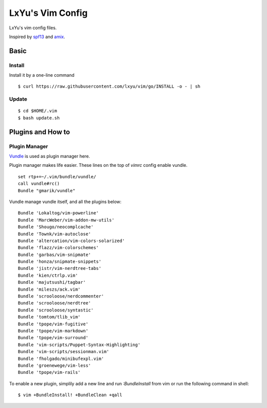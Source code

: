 LxYu's Vim Config
=================

.. image:: https://d2weczhvl823v0.cloudfront.net/lxyu/vim/trend.png
   :alt: Bitdeli badge
   :target: https://bitdeli.com/free

LxYu's vim config files.

Inspired by `spf13 <http://spf13.com>`_ and `amix <http://amix.dk>`_.


Basic
-----

Install
~~~~~~~

Install it by a one-line command

::

    $ curl https://raw.githubusercontent.com/lxyu/vim/go/INSTALL -o - | sh


Update
~~~~~~

::

    $ cd $HOME/.vim
    $ bash update.sh


Plugins and How to
------------------

Plugin Manager
~~~~~~~~~~~~~~

`Vundle <https://github.com/gmarik/vundle>`_ is used as plugin manager here.

Plugin manager makes life easier. These lines on the top of `vimrc` config enable vundle.

::

    set rtp+=~/.vim/bundle/vundle/
    call vundle#rc()
    Bundle "gmarik/vundle"


Vundle manage vundle itself, and all the plugins below:

::

    Bundle 'Lokaltog/vim-powerline'
    Bundle 'MarcWeber/vim-addon-mw-utils'
    Bundle 'Shougo/neocomplcache'
    Bundle 'Townk/vim-autoclose'
    Bundle 'altercation/vim-colors-solarized'
    Bundle 'flazz/vim-colorschemes'
    Bundle 'garbas/vim-snipmate'
    Bundle 'honza/snipmate-snippets'
    Bundle 'jistr/vim-nerdtree-tabs'
    Bundle 'kien/ctrlp.vim'
    Bundle 'majutsushi/tagbar'
    Bundle 'mileszs/ack.vim'
    Bundle 'scrooloose/nerdcommenter'
    Bundle 'scrooloose/nerdtree'
    Bundle 'scrooloose/syntastic'
    Bundle 'tomtom/tlib_vim'
    Bundle 'tpope/vim-fugitive'
    Bundle 'tpope/vim-markdown'
    Bundle 'tpope/vim-surround'
    Bundle 'vim-scripts/Puppet-Syntax-Highlighting'
    Bundle 'vim-scripts/sessionman.vim'
    Bundle 'fholgado/minibufexpl.vim'
    Bundle 'groenewege/vim-less'
    Bundle 'tpope/vim-rails'


To enable a new plugin, simplily add a new line and run `:BundleInstall` from vim or run the following command in shell:

::

    $ vim +BundleInstall! +BundleClean +qall
